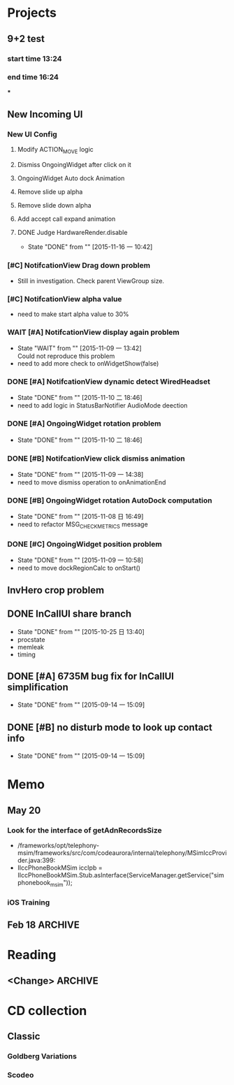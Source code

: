 #+STARTUP: content
#+TODO: TODO(t) STARTED(s) WAIT(w@/!) | DONE(d!) CANCELED(c@)
#+TAGS: OFFICE(o) COMPUTER(c) HOME(h) PROJECT(p) READING(r)

* Projects
** 9+2 test
*** start time 13:24
*** end time 16:24
***
** New Incoming UI
*** New UI Config
**** Modify ACTION_MOVE logic
**** Dismiss OngoingWidget after click on it
**** OngoingWidget Auto dock Animation
**** Remove slide up alpha
**** Remove slide down alpha
**** Add accept call expand animation
**** DONE Judge HardwareRender.disable
     CLOSED: [2015-11-16 一 10:42]
     - State "DONE"       from ""           [2015-11-16 一 10:42]
*** [#C] NotifcationView Drag down problem
    + Still in investigation. Check parent ViewGroup size.
*** [#C] NotifcationView alpha value
    + need to make start alpha value to 30%
*** WAIT [#A] NotifcationView display again problem
    - State "WAIT"       from ""           [2015-11-09 一 13:42] \\
      Could not reproduce this problem
    + need to add more check to onWidgetShow(false)
*** DONE [#A] NotifcationView dynamic detect WiredHeadset
    CLOSED: [2015-11-10 二 18:46]
    - State "DONE"       from ""           [2015-11-10 二 18:46]
    + need to add logic in StatusBarNotifier AudioMode deection
*** DONE [#A] OngoingWidget rotation problem
    CLOSED: [2015-11-10 二 18:46]
    - State "DONE"       from ""           [2015-11-10 二 18:46]
*** DONE [#B] NotifcationView click dismiss animation
    CLOSED: [2015-11-09 一 14:38]
    - State "DONE"       from ""           [2015-11-09 一 14:38]
    + need to move dismiss operation to onAnimationEnd
*** DONE [#B] OngoingWidget rotation AutoDock computation
    CLOSED: [2015-11-08 日 16:49]
    - State "DONE"       from ""           [2015-11-08 日 16:49]
    + need to refactor MSG_CHECK_METRICS message
*** DONE [#C] OngoingWidget position problem
    CLOSED: [2015-11-09 一 10:58]
    - State "DONE"       from ""           [2015-11-09 一 10:58]
    + need to move dockRegionCalc to onStart()
** InvHero crop problem
** DONE InCallUI share branch
   CLOSED: [2015-10-25 日 13:40]
   - State "DONE"       from ""           [2015-10-25 日 13:40]
   + procstate
   + memleak
   + timing
** DONE [#A] 6735M bug fix for InCallUI simplification
   CLOSED: [2015-09-14 一 15:09]
   - State "DONE"       from ""           [2015-09-14 一 15:09]
** DONE [#B] no disturb mode to look up contact info
   CLOSED: [2015-09-14 一 15:09]
   - State "DONE"       from ""           [2015-09-14 一 15:09]
* Memo
** May 20
*** Look for the interface of getAdnRecordsSize
    + /frameworks/opt/telephony-msim/frameworks/src/com/codeaurora/internal/telephony/MSimIccProvider.java:399:
    + IIccPhoneBookMSim iccIpb = IIccPhoneBookMSim.Stub.asInterface(ServiceManager.getService("simphonebook_msim"));
*** iOS Training
** Feb 18                                                                                           :ARCHIVE:
*** DONE Compile G9 and flash
    CLOSED: [2014-04-24 Thu 10:51]
    - State "DONE"       from ""           [2014-04-24 Thu 10:51]
* Reading
** <Change>                                                                                         :ARCHIVE:
* CD collection
** Classic
*** Goldberg Variations
    :PROPERTIES:
    :EXPORT_TITLE: QianYuQianXun
    :NDisks_ALL: aaa
    :END:
*** Scodeo
